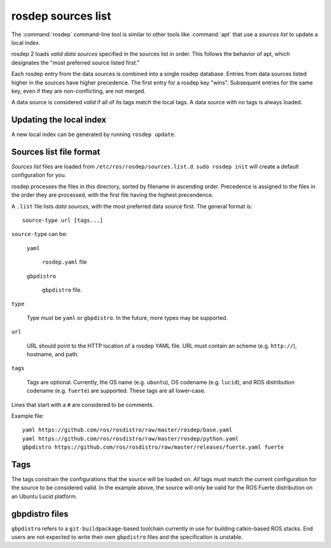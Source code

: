 rosdep sources list
===================

The :command:`rosdep` command-line tool is similar to other tools like
:command:`apt` that use a *sources list* to update a local index.

rosdep 2 loads *valid data sources* specified in the sources list in
order.  This follows the behavior of apt, which designates the "most
preferred source listed first."

Each rosdep entry from the data sources is combined into a single
rosdep database.  Entries from data sources listed higher in the
sources have higher precedence.  The first entry for a rosdep key
"wins".  Subsequent entries for the same key, even if they are
non-conflicting, are not merged.

A data source is considered *valid* if all of its tags match the local
tags.  A data source with no tags is always loaded.

Updating the local index
------------------------

A new local index can be generated by running ``rosdep update``.


Sources list file format
------------------------

*Sources list* files are loaded from
``/etc/ros/rosdep/sources.list.d``.  ``sudo rosdep init`` will create
a default configuration for you.

rosdep processes the files in this directory, sorted by filename in
ascending order.  Precedence is assigned to the files in the order
they are processed, with the first file having the highest
precendence.

A ``.list`` file lists *data sources*, with the most preferred data
source first.  The general format is::

    source-type url [tags...]

``source-type`` can be:

  ``yaml``

     ``rosdep.yaml`` file

  ``gbpdistro``

    ``gbpdistro`` file.

``type``

    Type must be ``yaml`` or ``gbpdistro``.  In the future, more types may be supported.

``url``

    URL should point to the HTTP location of a rosdep YAML file. URL
    must contain an scheme (e.g. ``http://``), hostname, and path.

``tags``

    Tags are optional.  Currently, the OS name (e.g. ``ubuntu``), OS
    codename (e.g. ``lucid``), and ROS distribution codename
    (e.g. ``fuerte``) are supported.  These tags are all lower-case.

Lines that start with a ``#`` are considered to be comments.

Example file::

    yaml https://github.com/ros/rosdistro/raw/master/rosdep/base.yaml
    yaml https://github.com/ros/rosdistro/raw/master/rosdep/python.yaml
    gbpdistro https://github.com/ros/rosdistro/raw/master/releases/fuerte.yaml fuerte


Tags
----

The tags constrain the configurations that the source will be loaded
on. *All* tags must match the current configuration for the source to
be considered valid.  In the example above, the source will only be
valid for the ROS Fuerte distribution on an Ubuntu Lucid platform.


gbpdistro files
---------------

``gbpdistro`` refers to a ``git-buildpackage``-based toolchain
currently in use for building catkin-based ROS stacks.  End users are
not expected to write their own ``gbpdistro`` files and the
specification is unstable.


